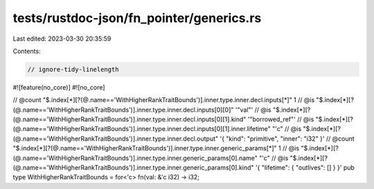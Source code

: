 tests/rustdoc-json/fn_pointer/generics.rs
=========================================

Last edited: 2023-03-30 20:35:59

Contents:

.. code-block:: rs

    // ignore-tidy-linelength

#![feature(no_core)]
#![no_core]

// @count "$.index[*][?(@.name=='WithHigherRankTraitBounds')].inner.type.inner.decl.inputs[*]" 1
// @is "$.index[*][?(@.name=='WithHigherRankTraitBounds')].inner.type.inner.decl.inputs[0][0]" '"val"'
// @is "$.index[*][?(@.name=='WithHigherRankTraitBounds')].inner.type.inner.decl.inputs[0][1].kind" '"borrowed_ref"'
// @is "$.index[*][?(@.name=='WithHigherRankTraitBounds')].inner.type.inner.decl.inputs[0][1].inner.lifetime" \"\'c\"
// @is "$.index[*][?(@.name=='WithHigherRankTraitBounds')].inner.type.inner.decl.output" '{ "kind": "primitive", "inner": "i32" }'
// @count "$.index[*][?(@.name=='WithHigherRankTraitBounds')].inner.type.inner.generic_params[*]" 1
// @is "$.index[*][?(@.name=='WithHigherRankTraitBounds')].inner.type.inner.generic_params[0].name" \"\'c\"
// @is "$.index[*][?(@.name=='WithHigherRankTraitBounds')].inner.type.inner.generic_params[0].kind" '{ "lifetime": { "outlives": [] } }'
pub type WithHigherRankTraitBounds = for<'c> fn(val: &'c i32) -> i32;


